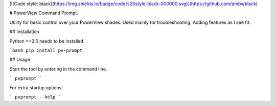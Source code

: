 
[![Code style: black](https://img.shields.io/badge/code%20style-black-000000.svg)](https://github.com/ambv/black)

# PowerView Command Prompt.

Utility for basic control over your PowerView shades. Used mainly for troubleshooting. Adding features as I see fit.

## Installation

Python >=3.5 needs to be installed.

```bash
pip install pv-prompt
```

## Usage

Start the tool by entering in the command line.

```
pvprompt
```

For extra startup options: 

```
pvprompt --help
```


